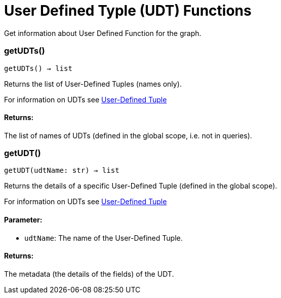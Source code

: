 = User Defined Typle (UDT) Functions

Get information about User Defined Function for the graph.

=== getUDTs()
`getUDTs() -> list`

Returns the list of User-Defined Tuples (names only).

For information on UDTs see xref:gsql-ref:ddl-and-loading:system-and-language-basics.adoc#typedef-tuple[User-Defined Tuple]

[discrete]
==== **Returns:**
The list of names of UDTs (defined in the global scope, i.e. not in queries).


=== getUDT()
`getUDT(udtName: str) -> list`

Returns the details of a specific User-Defined Tuple (defined in the global scope).

For information on UDTs see xref:gsql-ref:ddl-and-loading:system-and-language-basics.adoc#typedef-tuple[User-Defined Tuple]

[discrete]
==== **Parameter:**
* `udtName`: The name of the User-Defined Tuple.

[discrete]
==== **Returns:**
The metadata (the details of the fields) of the UDT.


